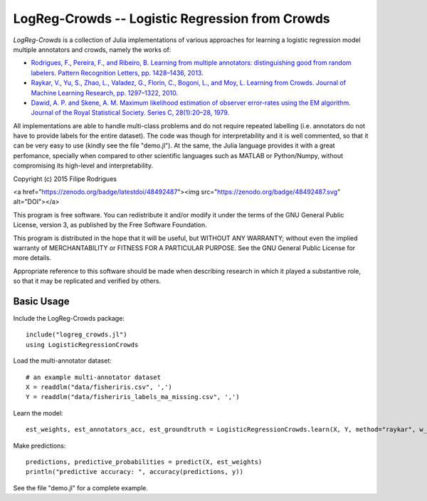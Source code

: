 ==============================================
LogReg-Crowds -- Logistic Regression from Crowds
==============================================

`LogReg-Crowds` is a collection of Julia implementations of various approaches for learning a logistic regression model multiple annotators and crowds, namely the works of:

* `Rodrigues, F., Pereira, F., and Ribeiro, B. Learning from multiple annotators: distinguishing good from random labelers. Pattern Recognition Letters, pp. 1428–1436, 2013 <http://www.fprodrigues.com/publications/learning-from-multiple-annotators-distinguishing-good-from-random-labelers/>`_.
* `Raykar, V., Yu, S., Zhao, L., Valadez, G., Florin, C., Bogoni, L., and Moy, L. Learning from Crowds. Journal of Machine Learning Research, pp. 1297–1322, 2010 <http://jmlr.csail.mit.edu/papers/volume11/raykar10a/raykar10a.pdf>`_.
* `Dawid, A. P. and Skene, A. M. Maximum likelihood estimation of observer error-rates using the EM algorithm. Journal of the Royal Statistical Society. Series C, 28(1):20–28, 1979 <https://www.jstor.org/stable/2346806>`_.

All implementations are able to handle multi-class problems and do not require repeated labelling (i.e. annotators do not have to provide labels for the entire dataset). The code was though for interpretability and it is well commented, so that it can be very easy to use (kindly see the file "demo.jl"). At the same, the Julia language provides it with a great perfomance, specially when compared to other scientific languages such as MATLAB or Python/Numpy, without compromising its high-level and interpretability.

Copyright (c) 2015 Filipe Rodrigues

<a href="https://zenodo.org/badge/latestdoi/48492487"><img src="https://zenodo.org/badge/48492487.svg" alt="DOI"></a>

This program is free software. You can redistribute it and/or modify it under the terms of the GNU General Public License, version 3, as published by the Free Software Foundation.

This program is distributed in the hope that it will be useful, but WITHOUT ANY WARRANTY; without even the implied warranty of MERCHANTABILITY or FITNESS FOR A PARTICULAR PURPOSE. See the GNU General Public License for more details.

Appropriate reference to this software should be made when describing research in which it played a substantive role, so that it may be replicated and verified by others.

Basic Usage
------------

Include the LogReg-Crowds package::

    include("logreg_crowds.jl")
    using LogisticRegressionCrowds

Load the multi-annotator dataset::

    # an example multi-annotator dataset
    X = readdlm("data/fisheriris.csv", ',')
    Y = readdlm("data/fisheriris_labels_ma_missing.csv", ',')

Learn the model::

    est_weights, est_annotators_acc, est_groundtruth = LogisticRegressionCrowds.learn(X, Y, method="raykar", w_prior=1.0, pi_prior=0.01, max_em_iters=10)

Make predictions::

    predictions, predictive_probabilities = predict(X, est_weights)
    println("predictive accuracy: ", accuracy(predictions, y))

See the file "demo.jl" for a complete example.
